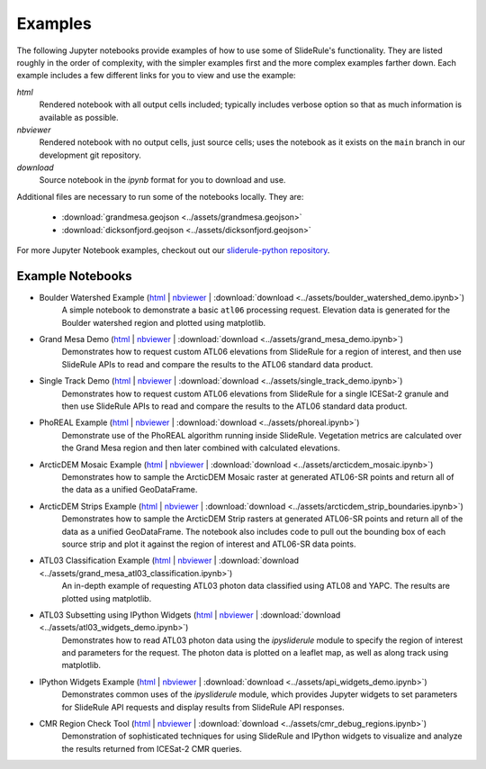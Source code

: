 .. _examples:

========
Examples
========

The following Jupyter notebooks provide examples of how to use some of SlideRule's functionality.  They are listed roughly in the order of complexity, with the simpler examples first and the more complex examples farther down.  Each example includes a few different links for you to view and use the example:

*html*
  Rendered notebook with all output cells included; typically includes verbose option so that as much information is available as possible.
*nbviewer*
  Rendered notebook with no output cells, just source cells; uses the notebook as it exists on the ``main`` branch in our development git repository.
*download*
  Source notebook in the `ipynb` format for you to download and use.

Additional files are necessary to run some of the notebooks locally.  They are:

 * :download:`grandmesa.geojson <../assets/grandmesa.geojson>`
 * :download:`dicksonfjord.geojson <../assets/dicksonfjord.geojson>`

For more Jupyter Notebook examples, checkout out our `sliderule-python repository <https://github.com/SlideRuleEarth/sliderule-python>`_.


Example Notebooks
#################

- Boulder Watershed Example (`html </web/rtd/_static/html/boulder_watershed_demo.html>`_ | `nbviewer <https://nbviewer.org/github/SlideRuleEarth/sliderule-python/blob/main/examples/boulder_watershed_demo.ipynb>`_ | :download:`download <../assets/boulder_watershed_demo.ipynb>`)
    A simple notebook to demonstrate a basic ``atl06`` processing request.  Elevation data is generated for the Boulder watershed region and plotted using matplotlib.

- Grand Mesa Demo (`html </web/rtd/_static/html/grand_mesa_demo.html>`_ | `nbviewer <https://nbviewer.org/github/SlideRuleEarth/sliderule-python/blob/main/examples/grand_mesa_demo.ipynb>`_ | :download:`download <../assets/grand_mesa_demo.ipynb>`)
    Demonstrates how to request custom ATL06 elevations from SlideRule for a region of interest, and then use SlideRule APIs to read and compare the results to the ATL06 standard data product.

- Single Track Demo (`html </web/rtd/_static/html/single_track_demo.html>`_ | `nbviewer <https://nbviewer.org/github/SlideRuleEarth/sliderule-python/blob/main/examples/single_track_demo.ipynb>`_ | :download:`download <../assets/single_track_demo.ipynb>`)
    Demonstrates how to request custom ATL06 elevations from SlideRule for a single ICESat-2 granule and then use SlideRule APIs to read and compare the results to the ATL06 standard data product.

- PhoREAL Example (`html </web/rtd/_static/html/phoreal.html>`_ | `nbviewer <https://nbviewer.org/github/SlideRuleEarth/sliderule-python/blob/main/examples/phoreal.ipynb>`_ | :download:`download <../assets/phoreal.ipynb>`)
    Demonstrate use of the PhoREAL algorithm running inside SlideRule.  Vegetation metrics are calculated over the Grand Mesa region and then later combined with calculated elevations.

- ArcticDEM Mosaic Example (`html </web/rtd/_static/html/arcticdem_mosaic.html>`_ | `nbviewer <https://nbviewer.org/github/SlideRuleEarth/sliderule-python/blob/main/examples/arcticdem_mosaic.ipynb>`_ | :download:`download <../assets/arcticdem_mosaic.ipynb>`)
    Demonstrates how to sample the ArcticDEM Mosaic raster at generated ATL06-SR points and return all of the data as a unified GeoDataFrame.

- ArcticDEM Strips Example (`html </web/rtd/_static/html/arcticdem_strip_boundaries.html>`_ | `nbviewer <https://nbviewer.org/github/SlideRuleEarth/sliderule-python/blob/main/examples/arcticdem_strip_boundaries.ipynb>`_ | :download:`download <../assets/arcticdem_strip_boundaries.ipynb>`)
    Demonstrates how to sample the ArcticDEM Strip rasters at generated ATL06-SR points and return all of the data as a unified GeoDataFrame.  The notebook also includes code to pull out the bounding box of each source strip and plot it against the region of interest and ATL06-SR data points.

- ATL03 Classification Example (`html </web/rtd/_static/html/grand_mesa_atl03_classification.html>`_ | `nbviewer <https://nbviewer.org/github/SlideRuleEarth/sliderule-python/blob/main/examples/grand_mesa_atl03_classification.ipynb>`_ | :download:`download <../assets/grand_mesa_atl03_classification.ipynb>`)
    An in-depth example of requesting ATL03 photon data classified using ATL08 and YAPC.  The results are plotted using matplotlib.

- ATL03 Subsetting using IPython Widgets (`html </web/rtd/_static/html/atl03_widgets_demo.html>`_ | `nbviewer <https://nbviewer.org/github/SlideRuleEarth/sliderule-python/blob/main/examples/atl03_widgets_demo.ipynb>`_ | :download:`download <../assets/atl03_widgets_demo.ipynb>`)
    Demonstrates how to read ATL03 photon data using the `ipysliderule` module to specify the region of interest and parameters for the request.  The photon data is plotted on a leaflet map, as well as along track using matplotlib.

- IPython Widgets Example (`html </web/rtd/_static/html/api_widgets_demo.html>`_ | `nbviewer <https://nbviewer.org/github/SlideRuleEarth/sliderule-python/blob/main/examples/api_widgets_demo.ipynb>`_ | :download:`download <../assets/api_widgets_demo.ipynb>`)
    Demonstrates common uses of the `ipysliderule` module, which provides Jupyter widgets to set parameters for SlideRule API requests and display results from SlideRule API responses.

- CMR Region Check Tool (`html </web/rtd/_static/html/cmr_debug_regions.html>`_ | `nbviewer <https://nbviewer.org/github/SlideRuleEarth/sliderule-python/blob/main/examples/cmr_debug_regions.ipynb>`_ | :download:`download <../assets/cmr_debug_regions.ipynb>`)
    Demonstration of sophisticated techniques for using SlideRule and IPython widgets to visualize and analyze the results returned from ICESat-2 CMR queries.
